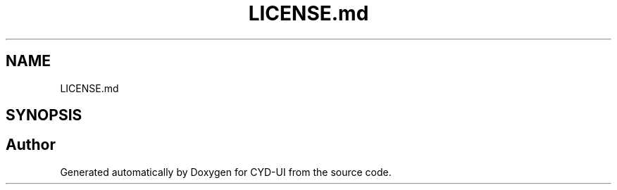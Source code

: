 .TH "LICENSE.md" 3 "CYD-UI" \" -*- nroff -*-
.ad l
.nh
.SH NAME
LICENSE.md
.SH SYNOPSIS
.br
.PP
.SH "Author"
.PP 
Generated automatically by Doxygen for CYD-UI from the source code\&.

